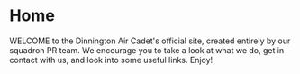 * Home
WELCOME to the Dinnington Air Cadet's official site, created entirely by our squadron PR team. We encourage you to take a look at what we do, get in contact with us, and look into some useful links. Enjoy!
